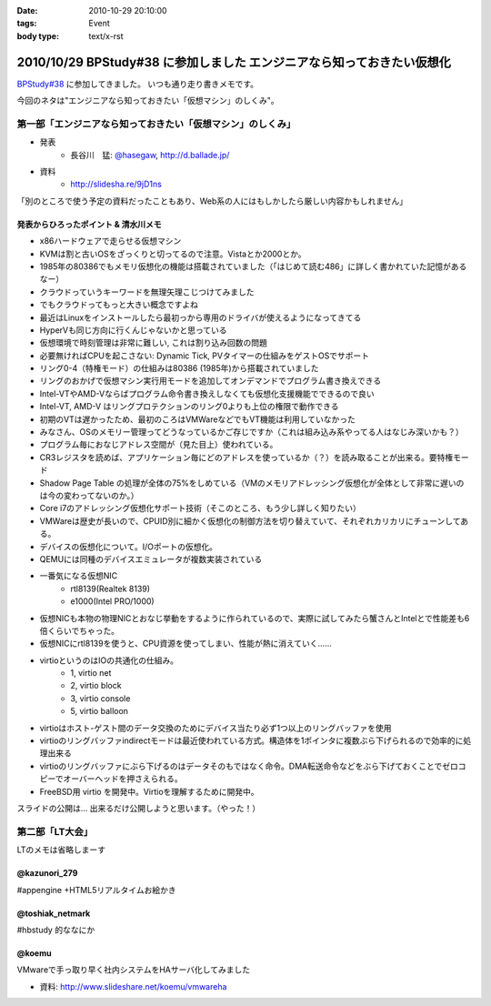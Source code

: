 :date: 2010-10-29 20:10:00
:tags: Event
:body type: text/x-rst

========================================================================
2010/10/29 BPStudy#38 に参加しました エンジニアなら知っておきたい仮想化 
========================================================================

`BPStudy#38`_ に参加してきました。
いつも通り走り書きメモです。

.. _`BPStudy#38`: http://atnd.org/events/8895

今回のネタは"エンジニアなら知っておきたい「仮想マシン」のしくみ"。

第一部「エンジニアなら知っておきたい「仮想マシン」のしくみ」
-------------------------------------------------------------

* 発表
    * 長谷川　猛: `@hasegaw`_,  http://d.ballade.jp/

* 資料
    * http://slidesha.re/9jD1ns
  
.. _`@hasegaw`: http://twitter.com/hasegaw

「別のところで使う予定の資料だったこともあり、Web系の人にはもしかしたら厳しい内容かもしれません」

発表からひろったポイント & 清水川メモ
~~~~~~~~~~~~~~~~~~~~~~~~~~~~~~~~~~~~~~~~~
* x86ハードウェアで走らせる仮想マシン
* KVMは割と古いOSをざっくりと切ってるので注意。Vistaとか2000とか。
* 1985年の80386でもメモリ仮想化の機能は搭載されていました（「はじめて読む486」に詳しく書かれていた記憶があるなー）
* クラウドっていうキーワードを無理矢理こじつけてみました
* でもクラウドってもっと大きい概念ですよね
* 最近はLinuxをインストールしたら最初っから専用のドライバが使えるようになってきてる
* HyperVも同じ方向に行くんじゃないかと思っている
* 仮想環境で時刻管理は非常に難しい, これは割り込み回数の問題
* 必要無ければCPUを起こさない: Dynamic Tick, PVタイマーの仕組みをゲストOSでサポート
* リング0-4（特権モード）の仕組みは80386 (1985年)から搭載されていました
* リングのおかげで仮想マシン実行用モードを追加してオンデマンドでプログラム書き換えできる
* Intel-VTやAMD-Vならばプログラム命令書き換えしなくても仮想化支援機能でできるので良い
* Intel-VT, AMD-V はリングプロテクションのリング0よりも上位の権限で動作できる
* 初期のVTは遅かったため、最初のころはVMWareなどでもVT機能は利用していなかった
* みなさん、OSのメモリー管理ってどうなっているかご存じですか（これは組み込み系やってる人はなじみ深いかも？）
* プログラム毎におなじアドレス空間が（見た目上）使われている。
* CR3レジスタを読めば、アプリケーション毎にどのアドレスを使っているか（？）を読み取ることが出来る。要特権モード
* Shadow Page Table の処理が全体の75%をしめている（VMのメモリアドレッシング仮想化が全体として非常に遅いのは今の変わってないのか。）
* Core i7のアドレッシング仮想化サポート技術（そこのところ、もう少し詳しく知りたい）
* VMWareは歴史が長いので、CPUID別に細かく仮想化の制御方法を切り替えていて、それぞれカリカリにチューンしてある。
* デバイスの仮想化について。I/Oポートの仮想化。
* QEMUには同種のデバイスエミュレータが複数実装されている
* 一番気になる仮想NIC
    * rtl8139(Realtek 8139)
    * e1000(Intel PRO/1000)
* 仮想NICも本物の物理NICとおなじ挙動をするように作られているので、実際に試してみたら蟹さんとIntelとで性能差も6倍くらいでちゃった。
* 仮想NICにrtl8139を使うと、CPU資源を使ってしまい、性能が熱に消えていく……
* virtioというのはIOの共通化の仕組み。
    * 1, virtio net
    * 2, virtio block
    * 3, virtio console
    * 5, virtio balloon
* virtioはホスト-ゲスト間のデータ交換のためにデバイス当たり必ず1つ以上のリングバッファを使用
* virtioのリングバッファindirectモードは最近使われている方式。構造体を1ポインタに複数ぶら下げられるので効率的に処理出来る
* virtioのリングバッファにぶら下げるのはデータそのもではなく命令。DMA転送命令などをぶら下げておくことでゼロコピーでオーバーヘッドを押さえられる。
* FreeBSD用 virtio を開発中。Virtioを理解するために開発中。

スライドの公開は… 出来るだけ公開しようと思います。（やった！）


第二部「LT大会」
-----------------
LTのメモは省略しまーす

@kazunori_279
~~~~~~~~~~~~~~~
#appengine +HTML5リアルタイムお絵かき

@toshiak_netmark
~~~~~~~~~~~~~~~~~
#hbstudy 的ななにか

@koemu
~~~~~~~
VMwareで手っ取り早く社内システムをHAサーバ化してみました

* 資料: http://www.slideshare.net/koemu/vmwareha


.. :extend type: text/x-rst
.. :extend:

